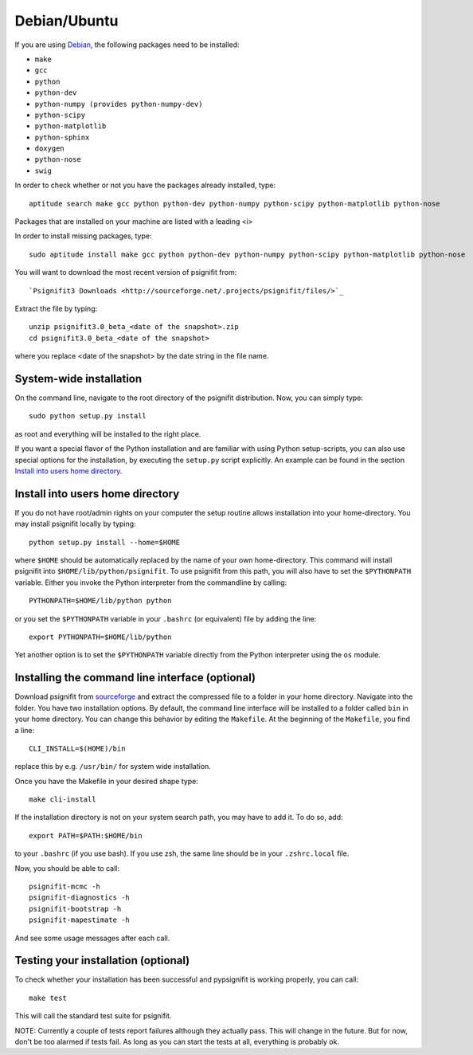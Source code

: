 Debian/Ubuntu
=============

If you are using `Debian <http://www.debian.org/>`_, the following packages need to be installed:

* ``make``
* ``gcc``
* ``python``
* ``python-dev``
* ``python-numpy (provides python-numpy-dev)``
* ``python-scipy``
* ``python-matplotlib``
* ``python-sphinx``
* ``doxygen``
* ``python-nose``
* ``swig``

In order to check whether or not you have the packages already installed, type::

    aptitude search make gcc python python-dev python-numpy python-scipy python-matplotlib python-nose

Packages that are installed on your machine are listed with a leading <i>

In order to install missing packages, type::

    sudo aptitude install make gcc python python-dev python-numpy python-scipy python-matplotlib python-nose

You will want to download the most recent version of psignifit from::

`Psignifit3 Downloads <http://sourceforge.net/.projects/psignifit/files/>`_

Extract the file by typing::

    unzip psignifit3.0_beta_<date of the snapshot>.zip
    cd psignifit3.0_beta_<date of the snapshot>

where you replace <date of the snapshot> by the date string in the file name.

System-wide installation
------------------------
On the command line, navigate to the root directory of the psignifit distribution. Now, you can simply type::

    sudo python setup.py install

as root and everything will be installed to the right place.

If you want a special flavor of the Python installation and are familiar with using Python
setup-scripts, you can also use special options for the installation, by
executing the ``setup.py`` script explicitly. An example can be found in
the section `Install into users home directory`_.


Install into users home directory
---------------------------------
If you do not have root/admin rights on your computer the setup routine allows installation into your home-directory.
You may install psignifit locally by typing::

    python setup.py install --home=$HOME

where ``$HOME`` should be automatically replaced by the name of your own home-directory.
This command will install psignifit into ``$HOME/lib/python/psignifit``.
To use psignifit from this path, you will also have to set the ``$PYTHONPATH``
variable. Either you invoke the Python interpreter from the commandline by
calling::

    PYTHONPATH=$HOME/lib/python python

or you set the ``$PYTHONPATH`` variable in your ``.bashrc`` (or equivalent) file
by adding the line::

    export PYTHONPATH=$HOME/lib/python

Yet another option is to set the ``$PYTHONPATH`` variable directly from the
Python interpreter using the ``os`` module.


Installing the command line interface (optional)
------------------------------------------------

Download psignifit from `sourceforge <http://sourceforge.net/projects/psignifit/files/>`_ and
extract the compressed file to a folder in your home directory. Navigate into the folder.
You have two installation options. By default, the command line interface will be installed to a
folder called ``bin`` in your home directory. You can change this behavior by editing the
``Makefile``. At the beginning of the ``Makefile``, you find a line::

    CLI_INSTALL=$(HOME)/bin

replace this by e.g. ``/usr/bin/`` for system wide installation.

Once you have the Makefile in your desired shape type::

    make cli-install

If the installation directory is not on your system search path, you may have to add it.
To do so, add::

    export PATH=$PATH:$HOME/bin

to your ``.bashrc`` (if you use bash). If you use zsh, the same line should be in your
``.zshrc.local`` file.

Now, you should be able to call::

    psignifit-mcmc -h
    psignifit-diagnostics -h
    psignifit-bootstrap -h
    psignifit-mapestimate -h

And see some usage messages after each call.


Testing your installation (optional)
------------------------------------

To check whether your installation has been successful and pypsignifit is working properly, you can call::

    make test

This will call the standard test suite for psignifit.

NOTE: Currently a couple of tests report failures although they actually pass. This will change in the future.
But for now, don't be too alarmed if tests fail. As long as you can start the tests at all, everything is probably ok.


